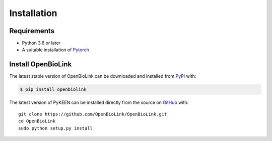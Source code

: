Installation
============
Requirements
------------

*   Python 3.6 or later
*   A suitable installation of `Pytorch <https://pytorch.org/>`_ 

Install OpenBioLink
-------------------
The latest stable version of OpenBioLink can be downloaded and installed from
`PyPI <https://pypi.org/project/openbiolink/>`_ with:

.. code-block:: bash

    $ pip install openbiolink

The latest version of PyKEEN can be installed directly from the
source on `GitHub <https://github.com/OpenBioLink/OpenBioLink>`_ with::

    git clone https://github.com/OpenBioLink/OpenBioLink.git
    cd OpenBioLink
    sudo python setup.py install
	